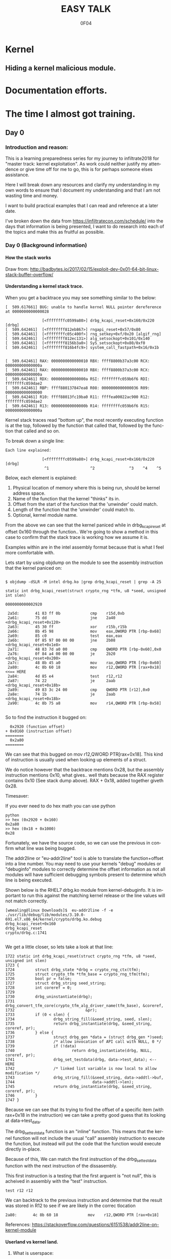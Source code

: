 # -*- mode: org; -*-

#+TITLE:     EASY TALK
#+AUTHOR:    0F04
#+DESCRIPTION: THINGS I WANNA TALK ABOUT
#+LANGUAGE:  en
#+OPTIONS:   H:4 toc:t num:2


#+HTML_HEAD: <link rel="stylesheet" type="text/css" href="https://www.pirilampo.org/styles/readtheorg/css/htmlize.css"/>
#+HTML_HEAD: <link rel="stylesheet" type="text/css" href="https://www.pirilampo.org/styles/readtheorg/css/readtheorg.css"/>
#+HTML_HEAD: <script src="https://ajax.googleapis.com/ajax/libs/jquery/2.1.3/jquery.min.js"></script>
#+HTML_HEAD: <script src="https://maxcdn.bootstrapcdn.com/bootstrap/3.3.4/js/bootstrap.min.js"></script>
#+HTML_HEAD: <script type="text/javascript" src="http://www.pirilampo.org/styles/lib/js/jquery.stickytableheaders.js"></script>
#+HTML_HEAD: <script type="text/javascript" src="http://www.pirilampo.org/styles/readtheorg/js/readtheorg.js"></script>


* Kernel
** Hiding a kernel malicious module.


* Documentation efforts.
* The time I almost got training.
** Day 0
*** Introduction and reason:

    This is a learning preparedness series for my journey to infiltrate2018 for 
    "master track: kernel exploitation".  As work could neither justify my
    attendence or give time off for me to go, this is for perhaps someone elses 
    assistance.

    Here I will break down any resources and clarify my understanding in my own
    words to ensure that I document my understanding and that I am not wasting time
    and money.

    I want to build practical examples that I can read and reference at a later
    date.

    I've broken down the data from https://infiltratecon.com/schedule/ into the
    days that information is being presented, I want to do research into each of
    the topics and make this as fruitful as possible.

*** Day 0 (Background information)
**** How the stack works

      Draw from:
      http://badbytes.io/2017/02/15/exploit-dev-0x01-64-bit-linux-stack-buffer-overflow/
    
**** Understanding a kernel stack trace.

      When you get a backtrace you may see something similar to the below:

     #+BEGIN_EXAMPLE
     [  509.617661] BUG: unable to handle kernel NULL pointer dereference at 0000000000000028

                     [<ffffffffc0599a80>] drbg_kcapi_reset+0x160/0x220 [drbg] 
     [  509.642461]  [<ffffffff812eb867>] rngapi_reset+0x57/0x80
     [  509.642461]  [<ffffffffc05c400f>] rng_setkey+0xf/0x20 [algif_rng]
     [  509.642461]  [<ffffffff812ec131>] alg_setsockopt+0x101/0x140
     [  509.642461]  [<ffffffff8156b3a0>] SyS_setsockopt+0x80/0xf0
     [  509.642461]  [<ffffffff816b4fc9>] system_call_fastpath+0x16/0x1b
   
   
     [  509.642461] RAX: 0000000000000010 RBX: ffff8800b37a3c00 RCX: 000000000000000a
     [  509.642461] RAX: 0000000000000010 RBX: ffff8800b37a3c00 RCX: 000000000000000a
     [  509.642461] RDX: 000000000000000a RSI: ffffffffc059b6f6 RDI: ffffffffc059dae2
     [  509.642461] RBP: ffff880137847ea8 R08: 0000000000000036 R09: 0000000000000000
     [  509.642461] R10: ffff88013fc19ba0 R11: ffffea00022ac900 R12: ffffffffc059dae2
     [  509.642461] R13: 000000000000000b R14: ffffffffc059b6f6 R15: 000000000000000a
     #+END_EXAMPLE                

     Kernel stack traces read "bottom up", the most recently executing function is
     at the top, followed by the function that called that, followed by the function
     that called and so on.

     To break down a single line:

     #+BEGIN_EXAMPLE
     Each line explained:

                     [<ffffffffc0599a80>] drbg_kcapi_reset+0x160/0x220 [drbg] 
                      ^1                  ^2               ^3    ^4    ^5
     #+END_EXAMPLE

     Below, each element is explained:

     1) Physical location of memory where this is being run, should be kernel address space.
     2) Name of the function that the kernel "thinks" its in.
     3) Offset from the start of the function that the 'unwinder' could match.
     4) Length of the function that the 'unwinder' could match to.
     5) Optional, kernel module name.
   
     From the above we can see that the kernel paniced while in drbg_kcapi_reset at
     offset 0x160 through the function..  We're going to show a method in this case
     to confirm that the stack trace is working how we assume it is.

     Examples within are in the intel assembly format because that is what I feel
     more comfortable with.

     Lets start by using objdump on the module to see the assembly instruction that
     the kernel paniced on:
   
     #+BEGIN_EXAMPLE
   
        $ objdump -dSLR -M intel drbg.ko |grep drbg_kcapi_reset | grep -A 25 
   
        static int drbg_kcapi_reset(struct crypto_rng *tfm, u8 *seed, unsigned int slen)
   
        0000000000002920 
   
         2a5d:       41 83 ff 0b             cmp    r15d,0xb
         2a61:       75 dd                   jne    2a40 <drbg_kcapi_reset+0x120>
         2a63:       45 30 ff                xor    r15b,r15b
         2a66:       8b 45 98                mov    eax,DWORD PTR [rbp-0x68]
         2a69:       85 c0                   test   eax,eax
         2a6b:       0f 85 97 00 00 00       jne    2b08 <drbg_kcapi_reset+0x1e8>
         2a71:       48 83 7d a0 00          cmp    QWORD PTR [rbp-0x60],0x0
         2a76:       0f 84 a4 00 00 00       je     2b20 <drbg_kcapi_reset+0x200>
         2a7c:       48 8b 45 a0             mov    rax,QWORD PTR [rbp-0x60]
         2a80:       4c 8b 60 18             mov    r12,QWORD PTR [rax+0x18] <<== HERE
         2a84:       4d 85 e4                test   r12,r12                  
         2a87:       74 22                   je     2aab <drbg_kcapi_reset+0x18b>
         2a89:       49 83 3c 24 00          cmp    QWORD PTR [r12],0x0
         2a8e:       74 1b                   je     2aab <drbg_kcapi_reset+0x18b>
         2a90:       4c 8b 75 a8             mov    r14,QWORD PTR [rbp-0x58]
   
     #+END_EXAMPLE
   
     So to find the instruction it bugged on: 
   
     #+BEGIN_EXAMPLE
       0x2920 (function offset) 
     + 0x0160 (instruction offset)
     ========
       0x2a80
     ========
     #+END_EXAMPLE
   
     We can see that this bugged on mov r12,QWORD PTR[rax+0x18]. This kind of
     instruction is usually used when looking up elements of a struct.
   
     We do notice however that the backtrace mentions 0x28, but the assembly
     instruction mentions 0x10, what gives.. well thats because the RAX 
     register contains 0x10 (See stack dump above).  RAX + 0x18, added together 
     giveth 0x28.
   
     Timesaver:
   
     If you ever need to do hex math you can use python 
   
     #+BEGIN_EXAMPLE
     python
     >> hex (0x2920 + 0x160)
     0x2a80
     >> hex (0x18 + 0x1000)
     0x28
     #+END_EXAMPLE
   
     Fortunately, we have the source code, so we can use the previous in
     confirm what line was being bugged.

     The addr2line or "eu-addr2line" tool is able to translate the function+offset
     into a line number.   You may need to use your kernels "debug" modules or
     "debuginfo" modules to correctly determine the offset information as not all
     modules will have sufficient debugging symbols present to determine which line
     is being executed.  
   
     Shown below is the RHEL7 drbg.ko module from kernel-debuginfo.  It is important
     to run this against the matching kernel release or the line values will not
     match correctly.
   
   
     #+BEGIN_EXAMPLE
     [wmealing@linux Downloads]$  eu-addr2line -f -e  ./usr/lib/debug/lib/modules/3.10.0-691.el7.x86_64/kernel/crypto/drbg.ko.debug 
     drbg_kcapi_reset+0x160
     drbg_kcapi_reset
     crypto/drbg.c:1741
   
     #+END_EXAMPLE
   
     We get a little closer, so lets take a look at that line:
   
     #+BEGIN_EXAMPLE
        1722 static int drbg_kcapi_reset(struct crypto_rng *tfm, u8 *seed, unsigned int slen)
        1723 {
        1724         struct drbg_state *drbg = crypto_rng_ctx(tfm);
        1725         struct crypto_tfm *tfm_base = crypto_rng_tfm(tfm);
        1726         bool pr = false;
        1727         struct drbg_string seed_string;
        1728         int coreref = 0;
        1729 
        1730         drbg_uninstantiate(drbg);
        1731         drbg_convert_tfm_core(crypto_tfm_alg_driver_name(tfm_base), &coreref,
        1732                               &pr);
        1733         if (0 < slen) {
        1734                 drbg_string_fill(&seed_string, seed, slen);
        1735                 return drbg_instantiate(drbg, &seed_string, coreref, pr);
        1736         } else {
        1737                 struct drbg_gen *data = (struct drbg_gen *)seed;
        1738                 /* allow invocation of API call with NULL, 0 */
        1739                 if (!data)
        1740                         return drbg_instantiate(drbg, NULL, coreref, pr);
        1741                 drbg_set_testdata(drbg, data->test_data); <-- HERE
        1742                 /* linked list variable is now local to allow modification */
        1743                 drbg_string_fill(&seed_string, data->addtl->buf,
        1744                                  data->addtl->len);
        1745                 return drbg_instantiate(drbg, &seed_string, coreref, pr);
        1746         }
        1747 }
     #+END_EXAMPLE
      
     Because we can see that its trying to find the offset of a specific item (with
     rax+0x18 in the instruction) we can take a pretty good guess that its looking
     at data->test_data.
   
     The drbg_set_testdata function is an "inline" function.  This means that the
     kernel function will not include the usual "call" assembly instruction to
     execute the function, but instead will put the code that the function would
     execute directly in-place.
   
     Because of this, We can match the first instruction of the drbg_set_testdata
     function with the next instruction of the dissasembly.
   
     This first instruction is a testing that the first arguent is "not null", this
     is acheived in assembly with the "test" instruction.  
   
     #+NAME: Test instruction.
     #+BEGIN_EXAMPLE
     test r12 r12
     #+END_EXAMPLE

     We can backtrack to the previous instruction and determine that the result was
     stored in R12 to see if we are likely in the correc tlocation
   
     #+NAME: pointer-dereference instruction.
     #+BEGIN_EXAMPLE
      2a80:       4c 8b 60 18             mov    r12,QWORD PTR [rax+0x18]
     #+END_EXAMPLE

     References:
      https://stackoverflow.com/questions/6151538/addr2line-on-kernel-module

**** Userland vs kernel land.
***** What is userspace:

    Userspace is an area of memory reserved for applications that run on behalf
    of users to execute.  It has a contiguous section of memory of a subsection of
    the full memory available

    mention pte... abstraction.
    virtual address space uses page tables to look things up.

    - syscalls explain context
    - ioctls explain context

***** What is a syscall?

      A system call, sometimes referred to as a kernel call, is a request in a
      Unix-like operating system made via a software interrupt by an active 
      process for a service performed by the kernel.

      Link to any POSIX spec for syscalls or doc on syscalls ?

***** What is an ioctl ?

      An ioctl (an abbreviation of input/output control) is a system call for 
      device-specific input/output operations and other operations which cannot be
      expressed by regular system calls.  Usually these control hardware.

      Link to any discussion on deprecation of ioctls to other mechanisms.

      #+BEGIN_EXAMPLE

      #include <fcntl.h>      /* open */ 
      #include <unistd.h>     /* exit */
      #include <sys/ioctl.h>  /* ioctl */

      #define DEVICE_FILE_NAME "/dev/something"
      #define IOCTL_GET_MSG 1

      /* Main - Call the ioctl functions */
      void main() {
           int fd;
           int ret_val;
           char *msg = "Message passed by ioctl\n";

           fd = open(DEVICE_FILE_NAME, 0);
           if (file_desc < 0) {

               printf ("Can't open device file: %s\n",  DEVICE_FILE_NAME);

               ret_val = ioctl(fd, IOCTL_GET_MSG, message);

               if (ret_val < 0)
                  printf("ioctl_get_msgfailed:%d\n",ret_val);

           }
      }
     

#+END_EXAMPLE

The expectation is that the hardware kernel would relay the expectation that
userspace has a request to fulfil and respond with the change or an error
message regarding why the request could not be completed.

***** What is sysfs/configfs ?

Link to source code of sysfs generics.

***** What is /dev/

***** What is Netlink messages ?

     - Limited subset of commands.
     - Examples provided by me will be done in kernel modules loaded at run time.

     - Find link to pedantism format required, but if you're doing evil best to
       just do it in whatever you're comfortable with.

     Netlink flaw:
     https://bugzilla.redhat.com/show_bug.cgi?id=CVE-2009-1185 

***** What is kernel space

   - No floating point work done in kernel, those registers get smashed.
   - no stdlibs from glibc.
   - can't use userspace libraries, code, read/write et

    Full address space of the system.  Not directly accessible from userspace.
    Syscalls, ioctls, sysfs have indirect access to the the kernel through through
    their proxy style mechanism.

    No "protection" provided from kernel->kernel access, can't limit execution of
    kernel code.

    Kernel proxies all memory access of applications via page tables, 

    Linux kernel process memory map
    https://www.kernel.org/doc/Documentation/x86/x86_64/mm.txt

** Day +1 (Preparation)
*** Setting up a kernel debugging environment
**** Setting up the kernel to be debugged.

     A kernel bug on oss-security list, claims to create a situation in which
     memory corruption can panic the system. An integer used in determining the
     size of TCP send and receive buffers can be set to be a negative value.
     Red Hat engineering sometimes back-ports security and features from the
     current kernel. These backports diverge the Red Hat Enterprise Linux
     kernel from upstream and some security issues will no longer apply. This
     document post shows how to use live kernel debugging to determine if a
     system is at risk by this integer overflow flaw.


     This walkthrough assumes that the reader has a Red Hat Enterprise Linux 7
     guest and basic knowledge of C programming.

*****  Setting up the guest target to debug.

     The guest to be the target of the debugging session is a libvirt (or
     KVM/QEMU) style guest. The guest virtual serial port should be mapped to
     the TCP port (TCP/1234) for use by the GDB .

***** Modifying the guest domain file

     The virsh-edit command is intended to be a safe method of manipulating the
     raw XML which is what we need to do in this circumstance. We need to
     configure the guest via the domain configuration file as there are no
     tickbox to enable what we need in virt-manager.

     The first change is to set the xml namespace for QEMU, which sounds more complex than it is.

     #+BEGIN_EXAMPLE
     # virsh-edit your-virt-host-name
     #+END_EXAMPLE


     Find the "domain" directive, and add the option xmlns:qemu='http://libvirt.org/schemas/domain/qemu/1.0'

     #+BEGIN_EXAMPLE
      <domain type='kvm'
        xmlns:qemu='http://libvirt.org/schemas/domain/qemu/1.0' >
     #+END_EXAMPLE

     Add a new sub directive of "domain" which will allow us to pass a
     parameter to qemu for this guest when starting.


#+BEGIN_EXAMPLE
<domain type='kvm'
       xmlns:qemu='http://libvirt.org/schemas/domain/qemu/1.0' >
     <qemu:commandline>
          <qemu:arg value='-s'/>
     </qemu:commandline>
#+END_EXAMPLE


Save the file and exit the editor. Some versions of libvirt may complain the
XML has invalid attributes, ignore this and save the file anyway. The libvirtd
daemon does not need to be restarted. The guest will need to destroyed and
restarted if it is already running.

The -s parameter: it is a shortcut for -gdb tcp::1234 if you have many hosts
needing debugging on different ports or already have a service running on port
1234 on the guest, you can set the port explicitly as shown below:

#+BEGIN_EXAMPLE
  <qemu:commandline>
        <qemu:arg value='-gdb'/>
        <qemu:arg value='tcp::1235'/>
  </qemu:commandline>
#+END_EXAMPLE

If its working, a qemu process will be listening on port specified as shown below:

#+BEGIN_EXAMPLE


[root@target]# netstat -taupn |grep tcp |grep 1234
tcp        0      0 0.0.0.0:1234            0.0.0.0:*               LISTEN      11950/qemu-system-x
#+END_EXAMPLE


***** Change /etc/default/grub

      The kernel will need to booted with new parameters to enable kgdb debugging facilities. Add the values kgdboc=ttyS0,115200. In the system shown here, a serial console is also running on ttyS0 with no adverse affects.

      Use the helpful grubby to apply these changes across all kernels.

      #+BEGIN_EXAMPLE
      # grubby --update-kernel=ALL --args="console=ttyS0,115200 kgdboc=ttyS0,115200"
      #+END_EXAMPLE

*****  Downloading debuginfo packages.

    The Red Hat Enterprise Linux kernel packages do not include debug symbols, debug symbols are stripped from binary files at build time. Gdb uses debug symbols to assist programmers when debugging. For more information on debuginfo see this segment of the Red Hat Enteprise Linux 7 developer guide](https://access.redhat.com/documentation/en-US/Red_Hat_Enterprise_Linux/7/html/Developer_Guide/intro.debuginfo.html).

    RPM packages containing the name 'debuginfo' contain files with symbols.
    These packages can be downloaded from Red hat using yum or up2date.

    To download these packages on the guest:

    #+BEGIN_EXAMPLE
    # debuginfo-install --downloadonly kernel-3.10.0-327.el7
    #+END_EXAMPLE


This should download two files in the current directory on the host for later extraction and use by gdb.

Copy these files from the target to the host for use. I choose the ~/kernel-debug/ as a sane location for these files. Create the directory if it doesn't already exist.

    #+BEGIN_EXAMPLE
    # mkdir ~/kernel-debug
    # scp yourlogin@guest:kernel*.rpm kernel-debug/
    #+END_EXAMPLE

    The final step on the guest is to reboot the target. At this point the
    system should reboot with no change in behavior.

*****   Preparing the host to debug

The system which runs the debugger, doesn't need to be the host that contains the guest. The host must capable of making a connection to the system running on the specified port (1234). In this example these commands will be run on the host which contains the virtual machine.
Installing gdb:

Install GDB on the host using a package manager.

#+BEGIN_EXAMPLE
# sudo yum -y install gdb
#+END_EXAMPLE
Extracting files to be used from RPMS.

When Red Hat builds the kernel it strips debugging symbols from the RPMS. This creates smaller downloads and uses less memory on when running. The stripped versions are named kernel-X.YY-N-MMMMM.somearch.rpm. The non-stripped debug information is stored in debuginfo rpms. These were files downloaded earlier in this document by using debuginfo-install. It must match the kernel version and architecture being debugged exactly to be of any use.

The target may not match the host system architecture or release version. The example below can extract files from RPMS on such systems.

#+BEGIN_EXAMPLE
# cd ~/kernel-debug
# rpm2cpio kernel-debuginfo-3.10.0-327.el7.x86_64.rpm | cpio -idmv
# rpm2cpio kernel-debuginfo-common-3.10.0-327.el7.x86_64.rpm | cpio -idmv
#+END_EXAMPLE

This extracts the files within packages into the current working directory as
they would on the intended file system. No scripts or commands within the RPM
run. These files are not installed and the system package management tools will
not manage them.

This creates a vmlinux in ~/kernel-debug/usr/lib/debug/lib/modules/3.10.0-510.el7.x86_64/vmlinux

The kernel source is in the directory:
~/kernel-debug/usr/src/debug/kernel-3.10.0-327.el7/linux-3.10.0-327.el7.x86_64/


***** Connecting to the target system from the remote system.

Start GDB with the text user interface with the parameter of the path to the
vmlinux/kernel running on the target system.

#+BEGIN_EXAMPLE
# gdb -tui ~/kernel-debug/var/lib/kernel-3.10.0-327.el7/boot/vmlinux
#+END_EXAMPLE
<gdb prelude shows here>

GDB must be told where to find the target system. Type the following (or copy and paste !) it into the GDB session.

#+BEGIN_EXAMPLE
set architecture i386:x86-64:intel
target remote localhost:1234
dir ~/kernel-debug/usr/src/debug/kernel-3.10.0-327.el7/linux-3.10.0-327.el7.x86_64/
#+END_EXAMPLE

Commands entered at the (gdb) prompt can be saved in ~/.gdbinit to reduce repetitive entry.

At this point if all goes well, the system should be connected to the remote
GDB session, not all GDB commands will be available, but this should be a good
starting point.

       
*** Kernel internals
**** Memory models and the address space
**** Device drivers

     Check makefile in driver directory

     obj-y lines are forced internals
     obj-($CONFIG_SOMETHING) depends on the CONFIG_SOMETHING being set in the
     kernels /usr/src/linux/.config 
*** Flaw types
**** Infoleak
     Reveals offsets and values of shit on stack.
**** Privesc
     Changing the running priv of the current program.

**** X86 calling conventions.
     Talk here about the stack what order of arguements in which bit 32/64 that 
     args are passed int he stack, probably link to wikipedia article here on
     the current x86 calling conventions, and maybe find the arm one too.
     
**** Key structures in privesc
***** Task struct
***** Thread info struct

*** Exploit stages
**** Was reading a book about the 4 stages of exploitation, cover that here.

***** Stage 1: Setup/Initialization
***** Stage 2: _______
***** Stage 3: Exploitation
***** Stage 4: Recovery / Cleanup ?


*** Common C Exploit types
     * Signedness issues
       https://en.wikibooks.org/wiki/X86_Assembly/Control_Flow#Jump_if_Above_.28unsigned_comparison.29
     * Integer overflow
     * Type promotion in comparison.
     * Overflowing into adjacent objects
     * Off-by-[one/X]
     * Use after free
     * Stack corruption
     * Heap Corruption
     * Information leak
       Used to generate offsets to find task_struct and set uid / gid to 0.
     * OOB accesss ?

*** Kernel Mitigations
 
    Describe each one of the kernel mitigatations.

**** Stack guard page.

**** SMEP

      Bypassing SMEP (Supervisor Mode Execution Protection)
      :- http://vulnfactory.org/blog/2011/06/05/smep-what-is-it-and-how-to-beat-it-on-linux/

**** SMAP
      - https://github.com/wmealing/playground/tree/master/kernel-module-disable-smep

        So, weird things, i think it gets re-enabled when copy_to_user happens
        (frequently), so maybe i need to work this into some kind of shellcode
        that can be injected during the payload.  

        The other option is that i need to continually run this by hooking it
        into the re-enable code to ensure that it never gets disabled

        LWN made a page on it https://lwn.net/Articles/517475/

**** Struct alignment.     
**** Hardening list ?
**** Seccomp sandboxing
**** address_limit checks

     Vitaly talks about it here https://www.youtube.com/watch?v=UFakJa3t8Ls&t=7s
    
     get_fs() and set_fs() set the thread_info's addr_limit which is checked
     when copying to and from userspace/kernel space, by tricking this out, 
     any application can have arbitrary read/write of kernel address space.

**** Probable mitigations can be destroyed with rowhammer exploits or the newer
     intel CPU flaws.

** Day +2 (Exploit toolchain)
*** Abusing arbitrary read/write

    Show how infoleak + write can end up with a user discovering the location
    of the task struct (then creds) then setting effective uid and gid.

***** TODO Create github example module that allows for 1 byte read  and  write.

*** Abusing function pointers

    Show how abusing arbitary writes and then calling a function pointer
    to controlled code can control EIP.

    Mitigations will prevent this from happening.

***** TODO create github example of module that allows for arb read/write and fn abuse.

*** Controlled memory 'corruption'

    Sometimes only writes are not controlled, but corrupting,
    how do we take advantage of that

**** TODO create example of writing 'something' to a location, then spinning on
    it... slab trashing ?

*** Simple Race conditions

    How do we abuse race conditions (show dirty cow ?)
** Day +3
*** Logical and hardware related bugs
**** CDROM infoleak ?
*** Kernel and hardware protection

    - Reference capcom simple example, and make it.
    - Show how to prepare example with protections disabled.
    - smep, smap, nx, what happens when each of them are triggered.

*** Bypassing protections

    -> Show shellcode how to disable CR3 (capcom_ko ?)

*** The future of kernel vulnerabilties
    * May be only logic bugs in the future
    - Verified/Trustworthy languages may make kernel exploitation harder.
    * Fortunately hardware manufacturers keep making unsafe hardware so ...

** Day +4 (Stuff that Doesn't fit )
*** Rootkits
    https://github.com/f0rb1dd3n/
**** Tricks:
***** Finding Offset in structs.
      In crash,(and maybe GDB, stolen from   https://youtu.be/UFakJa3t8Ls?t=2995)
   
      #+BEGIN_EXAMPLE
        x/x &((struct somestruct *)0x1000)->element
        0x1000 (Plus offset)
      #+END_EXAMPLE

***** Skipping over instructions to simulate requirements.

      #+BEGIN_EXAMPLE
      so
      #+END_EXAMPLE



*** Basic commit creds example:
 
    Privilege escalation
     : TODO: basic example for commit_creds(prepare_kernel_cred)

    Privilege escalation heuristics
     : Dont know
 
** References / to sort.

  - android kernel exploitation playground
   :-  https://github.com/Fuzion24/AndroidKernelExploitationPlayground

  - Great link on linux kernel exploitation 
   :-  https://github.com/xairy/linux-kernel-exploitation

  * Vitaly's presentation on exploit generation stuff.
   :- https://www.youtube.com/watch?v=UFakJa3t8Ls&t=7s

  * - Simple exploit 
    :- ret2usr - https://github.com/vnik5287/kernel_rop/
    :- The advanced return-into-lib(c) exploits: PaX case study ( http://phrack.org/archives/issues/58/4.txt )

  * - Introduction to ret2usr attacks
   :- https://cyseclabs.com/slides/smep_bypass.pdf

  * - Exploiting kernel heap and stack vulnerabilities
   :- https://cyseclabs.com/blog/cve-2016-6187-heap-off-by-one-exploit

  * - Reliable exploitation of use-after-free (UAF) vulnerabilities
   :- http://perception-point.io/2016/01/14/analysis-and-exploitation-of-a-linux-kernel-vulnerability-cve-2016-0728/
   :- https://cyseclabs.com/page?n=02012016

  * Reliable UAF exploitation on SMP systems
   :- dont know how to do this, other than userfault fd maybe ?

  *  Why and Introduction to ret2dir attacks
   :- https://www.blackhat.com/docs/eu-14/materials/eu-14-Kemerlis-Ret2dir-Deconstructing-Kernel-Isolation-wp.pdf
   :- https://www.youtube.com/watch?v=kot-EQ9zf9k

  * Introduction to ROP
   :- https://www.trustwave.com/Resources/SpiderLabs-Blog/Linux-Kernel-ROP---Ropping-your-way-to---(Part-1)/
   :- https://www.trustwave.com/Resources/SpiderLabs-Blog/Linux-Kernel-ROP---Ropping-your-way-to---(Part-2)/
   :- 64-bit Linux Return-Oriented Programming ( http://crypto.stanford.edu/~blynn/rop/ )

  * Bypassing SMEP (Supervisor Mode Execution Protection)
   :- http://vulnfactory.org/blog/2011/06/05/smep-what-is-it-and-how-to-beat-it-on-linux/

  * IDT (Interrupt Descriptor Table) overwrites
   :- Is this still a thing ? http://phrack.org/issues/59/4.html


 (TO ADD/SORT)

 Linux Kernel Heap Tampering Detection ( http://phrack.org/archives/issues/66/15.txt )
 Automatic Bug-finding Techniques for Linux Kernel ( http://www.fi.muni.cz/~xslaby/sklad/teze.pdf )
 Vulnerability Extrapolation: Assisted Discovery of Vulnerabilities Using Machine Learning ( https://www.usenix.org/legacy/events/woot11/tech/final_files/Yamaguchi.pdf )
 Offset2lib: bypassing full ASLR on 64bit Linux ( http://cybersecurity.upv.es/attacks/offset2lib/offset2lib.html )
 Defeating Solar Designer’s Non-executable Stack Patch Summary ( http://insecure.org/sploits/non-executable.stack.problems.html )
 Introduction to return oriented programming (ROP) ( http://codearcana.com/posts/2013/05/28/introduction-to-return-oriented-programming-rop.html )

 - Need to know:
   http://stackoverflow.com/questions/2535989/what-are-the-calling-conventions-for-unix-linux-system-calls-on-x86-64
   Intel® 64 and IA-32 Architectures Software Developer Manuals ( http://www.intel.com/content/www/us/en/processors/architectures-software-developer-manuals.html )
 
 – Module debugging
  : loading a module in gdb ( https://github.com/vnik5287/kernel_rop/ )
  : stepping through  / breakpoints

  - Vitals talk on youtube. need to watch that again.
   

